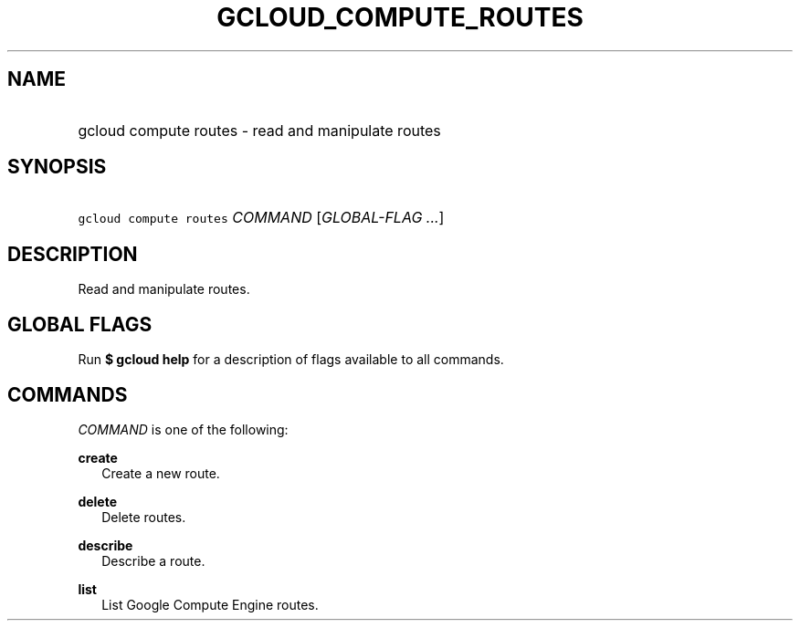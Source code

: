 
.TH "GCLOUD_COMPUTE_ROUTES" 1



.SH "NAME"
.HP
gcloud compute routes \- read and manipulate routes



.SH "SYNOPSIS"
.HP
\f5gcloud compute routes\fR \fICOMMAND\fR [\fIGLOBAL\-FLAG\ ...\fR]


.SH "DESCRIPTION"

Read and manipulate routes.



.SH "GLOBAL FLAGS"

Run \fB$ gcloud help\fR for a description of flags available to all commands.



.SH "COMMANDS"

\f5\fICOMMAND\fR\fR is one of the following:

\fBcreate\fR
.RS 2m
Create a new route.

.RE
\fBdelete\fR
.RS 2m
Delete routes.

.RE
\fBdescribe\fR
.RS 2m
Describe a route.

.RE
\fBlist\fR
.RS 2m
List Google Compute Engine routes.
.RE
